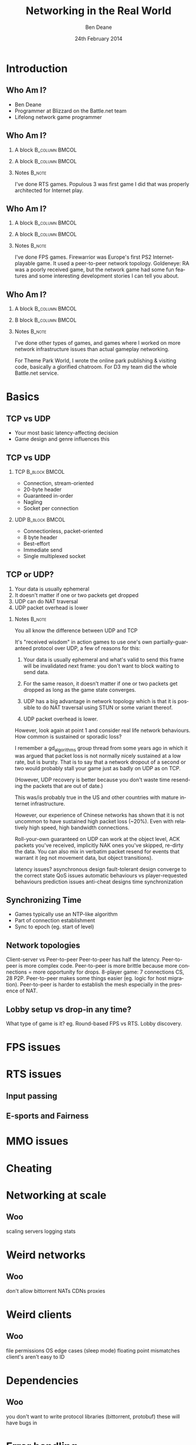 #+TITLE:     Networking in the Real World
#+AUTHOR:    Ben Deane
#+EMAIL:     bdeane@blizzard.com
#+DATE:      24th February 2014
#+DESCRIPTION:
#+KEYWORDS: networking real world
#+LANGUAGE:  en
#+OPTIONS:   H:2 num:t toc:nil \n:nil @:t ::t |:t ^:t -:t f:nil *:t <:t
#+OPTIONS:   TeX:t LaTeX:t skip:nil d:nil todo:t pri:nil tags:not-in-toc
#+SELECT_TAGS: export
#+EXCLUDE_TAGS: noexport

#+LaTeX_CLASS: beamer
#+STARTUP: beamer
#+BEAMER_THEME: Madrid
#+LaTeX_HEADER: \usepackage{helvet}
# +COLUMNS: %40ITEM %10BEAMER_env(Env) %9BEAMER_envargs(Env Args) %4BEAMER_col(Col) %10BEAMER_extra(Extra)

# To generate notes pages only:
# +LaTeX_CLASS_OPTIONS: [handout]
# +LaTeX_HEADER: \setbeameroption{show only notes}
# +LaTeX_HEADER: \usepackage{pgfpages}
# +LaTeX_HEADER: \pgfpagesuselayout{2 on 1}[letterpaper,portrait,border shrink=5mm]

# For normal presentation output:
#+LaTeX_CLASS_OPTIONS: [presentation, bigger]

* Introduction
** Who Am I?
:PROPERTIES:
:BEAMER_act: [<+->]
:END:
- Ben Deane
- Programmer at Blizzard on the Battle.net team
- Lifelong network game programmer

** Who Am I?
:PROPERTIES:
:BEAMER_act: [<+(-1)->]
:END:
*** A block                                                  :B_column:BMCOL:
:PROPERTIES:
:BEAMER_col: 0.4
:BEAMER_env: column
:END:
#+attr_latex: width=\textwidth
[[./Populous-the-beginning.png]]
*** A block                                                :B_column:BMCOL:
:PROPERTIES:
:BEAMER_col: 0.4
:BEAMER_env: column
:END:
#+attr_latex: width=\textwidth
[[./starcraft-2-box.jpg]]

*** Notes                                                          :B_note:
:PROPERTIES:
:BEAMER_env: note
:END:
I've done RTS games. Populous 3 was first game I did that was properly
architected for Internet play.

** Who Am I?
:PROPERTIES:
:BEAMER_act: [<+(-1)->]
:END:
*** A block                                                  :B_column:BMCOL:
:PROPERTIES:
:BEAMER_col: 0.4
:BEAMER_env: column
:END:
#+attr_latex: width=\textwidth
[[./Warhammer40kfwbox.jpg]]
*** A block                                                :B_column:BMCOL:
:PROPERTIES:
:BEAMER_col: 0.4
:BEAMER_env: column
:END:
#+attr_latex: width=\textwidth
[[./Grabox.jpg]]

*** Notes                                                          :B_note:
:PROPERTIES:
:BEAMER_env: note
:END:
I've done FPS games. Firewarrior was Europe's first PS2 Internet-playable game.
It used a peer-to-peer network topology. Goldeneye: RA was a poorly received
game, but the network game had some fun features and some interesting
development stories I can tell you about.

** Who Am I?
:PROPERTIES:
:BEAMER_act: [<+(-1)->]
:END:
*** A block                                                :B_column:BMCOL:
:PROPERTIES:
:BEAMER_col: 0.4
:BEAMER_env: column
:END:
#+attr_latex: width=\textwidth
[[./SimThemeParkWorld.jpg]]
*** B block                                                :B_column:BMCOL:
:PROPERTIES:
:BEAMER_col: 0.4
:BEAMER_env: column
:END:
#+attr_latex: width=\textwidth
[[./Diablo_III_cover.png]]

*** Notes                                                          :B_note:
:PROPERTIES:
:BEAMER_env: note
:END:
I've done other types of games, and games where I worked on more network
infrastructure issues than actual gameplay networking.

For Theme Park World, I wrote the online park publishing & visiting code,
basically a glorified chatroom. For D3 my team did the whole Battle.net service.

* Basics
** TCP vs UDP
- Your most basic latency-affecting decision
- Game design and genre influences this

** TCP vs UDP
*** TCP                                                     :B_block:BMCOL:
:PROPERTIES:
:BEAMER_col: 0.4
:BEAMER_env: block
:END:
- Connection, stream-oriented
- 20-byte header
- Guaranteed in-order
- Nagling
- Socket per connection

*** UDP                                                     :B_block:BMCOL:
:PROPERTIES:
:BEAMER_col: 0.4
:BEAMER_env: block
:END:
- Connectionless, packet-oriented
- 8 byte header
- Best-effort
- Immediate send
- Single multiplexed socket

** TCP or UDP?
:PROPERTIES:
:BEAMER_act: [<+->]
:END:
1. Your data is usually ephemeral
1. It doesn't matter if one or two packets get dropped
1. UDP can do NAT traversal
1. UDP packet overhead is lower

*** Notes                                                          :B_note:
:PROPERTIES:
:BEAMER_env: note
:END:
You all know the difference between UDP and TCP

It's "received wisdom" in action games to use one's own partially-guaranteed
protocol over UDP, a few of reasons for this:

1. Your data is usually ephemeral and what's valid to send this frame will be
   invalidated next frame: you don't want to block waiting to send data.

2. For the same reason, it doesn't matter if one or two packets get dropped as
   long as the game state converges.

3. UDP has a big advantage in network topology which is that it is possible to
   do NAT traversal using STUN or some variant thereof.

4. UDP packet overhead is lower.

However, look again at point 1 and consider real life network behaviours. How
common is sustained or sporadic loss?

I remember a gd_algorithms group thread from some years ago in which it was
argued that packet loss is not normally nicely sustained at a low rate, but is
bursty. That is to say that a network dropout of a second or two would probably
stall your game just as badly on UDP as on TCP.

(However, UDP recovery is better because you don't waste time resending the
packets that are out of date.)

This was/is probably true in the US and other countries with mature internet
infrastructure.

However, our experience of Chinese networks has shown that it is not uncommon to
have sustained high packet loss (~20%). Even with relatively high speed, high
bandwidth connections.

Roll-your-own guaranteed on UDP can work at the object level, ACK packets you've
received, implicitly NAK ones you've skipped, re-dirty the data. You can also
mix in verbatim packet resend for events that warrant it (eg not movement data,
but object transitions).

latency issues?
asynchronous design
fault-tolerant design
converge to the correct state
QoS issues
automatic behaviours vs player-requested behaviours
prediction issues
anti-cheat designs
time synchronization

** Synchronizing Time
:PROPERTIES:
:BEAMER_act: [<+->]
:END:
- Games typically use an NTP-like algorithm
- Part of connection establishment
- Sync to epoch (eg. start of level)

** Network topologies

Client-server vs Peer-to-peer
Peer-to-peer has half the latency.
Peer-to-peer is more complex code.
Peer-to-peer is more brittle because more connections = more opportunity for drops.
8-player game: 7 connections CS, 28 P2P.
Peer-to-peer makes some things easier (eg. logic for host migration).
Peer-to-peer is harder to establish the mesh especially in the presence of NAT.

** Lobby setup vs drop-in any time?

What type of game is it? eg. Round-based FPS vs RTS.
Lobby discovery.

* FPS issues


* RTS issues
** Input passing
** E-sports and Fairness

* MMO issues


* Cheating


* Networking at scale
** Woo
scaling servers
logging
stats

* Weird networks
** Woo
don't allow bittorrent
NATs
CDNs
proxies

* Weird clients
** Woo
file permissions
OS edge cases (sleep mode)
floating point mismatches
client's aren't easy to ID

* Dependencies
** Woo
you don't want to write protocol libraries (bittorrent, protobuf)
these will have bugs in

* Error handling
** Woo
everything will go wrong
don't use asserts
computers are stupid
players: intelligent but non-technical?
analytics data & crash reports
math vs biology
recover gracefully (don't do the well of despair thing)
consider failure modes
disambiguate at low level, C&C at high level
retries rarely work

* Backwards compatibility
** Woo
protocols
APIs

* Operations
** Woo
people who run servers != people who write servers
don't make things brittle and ordering-sensitive
problems are often novel
humans need to be able to inspect and fix
hardware failures happen
release cadences
holidays, other titles and other release window problems

* Security
** Woo
if you're successful you're a target
clients should know as little as possible
servers should verify everything
at a certain scale, DDoS protection becomes business as usual
risk systems to score events
login & connection metering

* Performance
** Woo
login is the most expensive "operation"
consider API frequency/cost
the true thing to optimize for is power
consider performance "unit tests" to deal with scale
batching
caching (careful - it's hard)

* Other real-world issues
** Woo
virus scans & whitelisting
